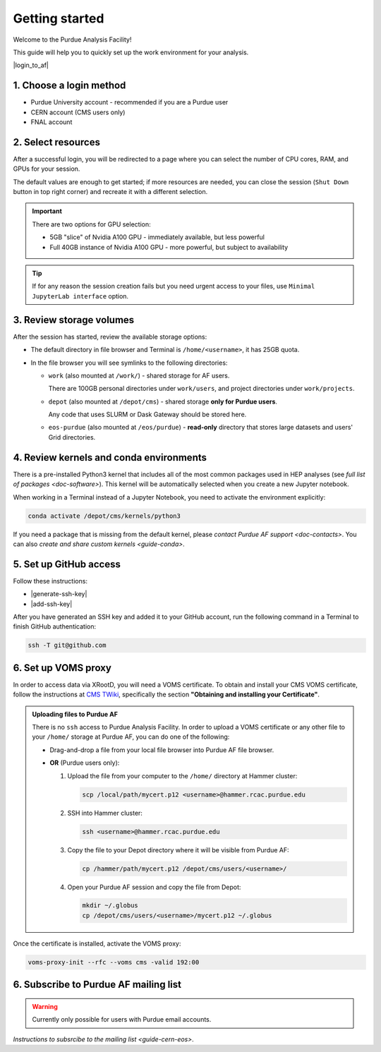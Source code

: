 Getting started
======================================

Welcome to the Purdue Analysis Facility!

This guide will help you to quickly set up the work environment for your analysis.

|login_to_af|

.. |login_to_af| raw:: html

   <a href="https://cms.geddes.rcac.purdue.edu/hub" target="_blank">
      🚀 Login to Purdue Analysis Facility
   </a>

1. Choose a login method
------------------------

* Purdue University account - recommended if you are a Purdue user
* CERN account (CMS users only)
* FNAL account

2. Select resources
------------------------

After a successful login, you will be redirected to a page
where you can select the number of CPU cores, RAM, and GPUs for your session.

The default values are enough to get started; if more resources are needed,
you can close the session (``Shut Down`` button in top right corner) and
recreate it with a different selection.

.. important::

   There are two options for GPU selection:

   * 5GB "slice" of Nvidia A100 GPU - immediately available, but less powerful
   * Full 40GB instance of Nvidia A100 GPU - more powerful, but subject to availability

.. tip::
   
   If for any reason the session creation fails but you need urgent access to your files,
   use ``Minimal JupyterLab interface`` option.

3. Review storage volumes
--------------------------

After the session has started, review the available storage options:

* The default directory in file browser and Terminal is ``/home/<username>``, it has 25GB quota.
* In the file browser you will see symlinks to the following directories:

  * ``work`` (also mounted at ``/work/``) - shared storage for AF users.
  
    There are 100GB personal directories under ``work/users``, and project directories under ``work/projects``.
  * ``depot`` (also mounted at ``/depot/cms``) - shared storage **only for Purdue users**.
    
    Any code that uses SLURM or Dask Gateway should be stored here.
  * ``eos-purdue`` (also mounted at ``/eos/purdue``) - **read-only** directory that stores large datasets and users'
    Grid directories.
  
.. seealso::

   * Detailed description of storage options: :doc:`doc-storage`.
   * :doc:`guide-cern-eos`

4. Review kernels and conda environments
-----------------------------------------

There is a pre-installed Python3 kernel that includes all of the most common
packages used in HEP analyses (see `full list of packages <doc-software>`).
This kernel will be automatically selected when you create a new Jupyter notebook.

When working in a Terminal instead of a Jupyter Notebook,
you need to activate the environment explicitly:

.. code-block:: shell

   conda activate /depot/cms/kernels/python3

If you need a package that is missing from the default kernel, please
`contact Purdue AF support <doc-contacts>`.
You can also `create and share custom kernels <guide-conda>`.

5. Set up GitHub access
---------------------------

Follow these instructions:

* |generate-ssh-key|
* |add-ssh-key|

.. |generate-ssh-key| raw:: html

   <a href="https://docs.github.com/en/authentication/connecting-to-github-with-ssh/generating-a-new-ssh-key-and-adding-it-to-the-ssh-agent" target="_blank">
      Generating a new SSH key and adding it to the ssh-agent
   </a>

.. |add-ssh-key| raw:: html

   <a href="https://docs.github.com/en/authentication/connecting-to-github-with-ssh/adding-a-new-ssh-key-to-your-github-account" target="_blank">
      Adding a new SSH key to your GitHub account
   </a>


After you have generated an SSH key and added it to your GitHub account, run the
following command in a Terminal to finish GitHub authentication:

.. code-block:: shell

   ssh -T git@github.com

6. Set up VOMS proxy
----------------------

In order to access data via XRootD, you will need a VOMS certificate.
To obtain and install your CMS VOMS certificate, follow the instructions at
`CMS TWiki <https://twiki.cern.ch/twiki/bin/view/CMSPublic/WorkBookStartingGrid>`_,
specifically the section **"Obtaining and installing your Certificate"**.


.. admonition:: Uploading files to Purdue AF
   :class: toggle

   There is no ``ssh`` access to Purdue Analysis Facility. In order to upload a VOMS
   certificate or any other file to your ``/home/`` storage at Purdue AF, you can
   do one of the following:

   *  Drag-and-drop a file from your local file browser into Purdue AF file browser.
   *  **OR** (Purdue users only):
   
      #. Upload the file from your computer to the ``/home/`` directory at Hammer cluster:
      
         .. code-block:: shell
         
            scp /local/path/mycert.p12 <username>@hammer.rcac.purdue.edu
      
      #. SSH into Hammer cluster:

         .. code-block:: shell
         
            ssh <username>@hammer.rcac.purdue.edu

      #. Copy the file to your Depot directory where it will be visible from Purdue AF:

         .. code-block:: shell
         
            cp /hammer/path/mycert.p12 /depot/cms/users/<username>/

      #. Open your Purdue AF session and copy the file from Depot:

         .. code-block:: shell
         
            mkdir ~/.globus
            cp /depot/cms/users/<username>/mycert.p12 ~/.globus

Once the certificate is installed, activate the VOMS proxy:

.. code-block::

   voms-proxy-init --rfc --voms cms -valid 192:00

6. Subscribe to Purdue AF mailing list
----------------------------------------

.. warning:: 

   Currently only possible for users with Purdue email accounts.

`Instructions to subsrcibe to the mailing list <guide-cern-eos>`.
